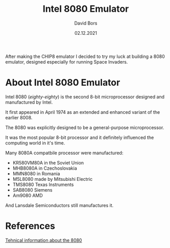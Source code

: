 #+TITLE:      Intel 8080 Emulator
#+AUTHOR:     David Bors
#+DATE:       02.12.2021
#+EMAIL:      daviddvd267@gmail.com
#+DESCRIPTION: After making the CHIP8 emulator I decided to try my luck at building a 8080 emulator, designed especially for running Space Invaders.

After making the CHIP8 emulator I decided to try my luck at building a 8080 emulator, designed especially for running Space Invaders.

* About Intel 8080 Emulator

Intel 8080 (/eighty-eighty/) is the second 8-bit microprocessor designed and manufactured by Intel.

It first appeared in April 1974 as an extended and enhanced variant of the earlier 8008.

The 8080 was explicitly designed to be a general-purpose microprocessor.

It was the most popular 8-bit processor and it definitely influenced the computing world in it's time.

Many 8080A compatbile processor were manufactured:

- KR580VM80A in the Soviet Union
- MHB8080A in Czechoslovakia
- MMN8080 in Romania
- M5L8080 made by Mitsubishi Electric
- TMS8080 Texas Instruments
- SAB8080 Siemens
- Am9080 AMD 

And Lansdale Semiconductors still manufactures it.

* References

[[https://www.emutalk.net/threads/space-invaders.38177/][Tehnical information about the 8080]] 
